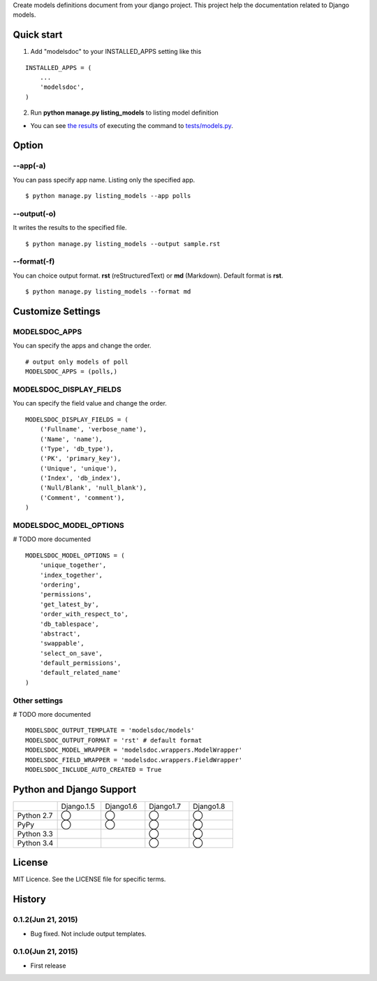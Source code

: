 Create models definitions document from your django project. This project help the documentation related to Django models.

|travis| |coveralls| |downloads| |version| |license| |requires|

Quick start
=============

1. Add "modelsdoc" to your INSTALLED_APPS setting like this

::

  INSTALLED_APPS = (
      ...
      'modelsdoc',
  )

2. Run **python manage.py listing_models** to listing model definition

* You can see `the results <https://github.com/tell-k/django-modelsdoc/blob/master/tests/sample_models.rst>`_ of executing the command to `tests/models.py <https://github.com/tell-k/django-modelsdoc/blob/master/tests/models.py>`_.

Option
=======

--app(-a)
-----------

You can pass specify app name. Listing only the specified app.

::

 $ python manage.py listing_models --app polls

--output(-o)
-------------

It writes the results to the specified file.

::

 $ python manage.py listing_models --output sample.rst

--format(-f)
-------------

You can choice output format. **rst** (reStructuredText) or **md** (Markdown). Default format is **rst**.

::

 $ python manage.py listing_models --format md

Customize Settings
===================

MODELSDOC_APPS
----------------

You can specify the apps and change the order.

::

 # output only models of poll
 MODELSDOC_APPS = (polls,)


MODELSDOC_DISPLAY_FIELDS
-------------------------

You can specify the field value and change the order.

::

 MODELSDOC_DISPLAY_FIELDS = (
     ('Fullname', 'verbose_name'),
     ('Name', 'name'),
     ('Type', 'db_type'),
     ('PK', 'primary_key'),
     ('Unique', 'unique'),
     ('Index', 'db_index'),
     ('Null/Blank', 'null_blank'),
     ('Comment', 'comment'),
 )

MODELSDOC_MODEL_OPTIONS
-------------------------

# TODO more documented

::

 MODELSDOC_MODEL_OPTIONS = (
     'unique_together',
     'index_together',
     'ordering',
     'permissions',
     'get_latest_by',
     'order_with_respect_to',
     'db_tablespace',
     'abstract',
     'swappable',
     'select_on_save',
     'default_permissions',
     'default_related_name'
 )

Other settings
---------------

# TODO more documented

::

 MODELSDOC_OUTPUT_TEMPLATE = 'modelsdoc/models'
 MODELSDOC_OUTPUT_FORMAT = 'rst' # default format
 MODELSDOC_MODEL_WRAPPER = 'modelsdoc.wrappers.ModelWrapper'
 MODELSDOC_FIELD_WRAPPER = 'modelsdoc.wrappers.FieldWrapper'
 MODELSDOC_INCLUDE_AUTO_CREATED = True


Python and Django Support
=========================

.. csv-table::
   :widths: 10, 10, 10, 10, 10

   "　", "Django.1.5", "Django1.6", "Django1.7", "Django1.8"
   "Python 2.7","◯","◯","◯","◯"
   "PyPy","◯","◯","◯","◯"
   "Python 3.3","","","◯","◯"
   "Python 3.4","","","◯","◯"

License
=======

MIT Licence. See the LICENSE file for specific terms.

History
=======

0.1.2(Jun 21, 2015)
---------------------
* Bug fixed. Not include output templates.

0.1.0(Jun 21, 2015)
---------------------
* First release


.. |travis| image:: https://travis-ci.org/tell-k/django-modelsdoc.svg?branch=master
    :target: https://travis-ci.org/tell-k/django-modelsdoc

.. |coveralls| image:: https://coveralls.io/repos/tell-k/django-modelsdoc/badge.png
    :target: https://coveralls.io/r/tell-k/django-modelsdoc
    :alt: coveralls.io

.. |requires| image:: https://requires.io/github/tell-k/django-modelsdoc/requirements.svg?branch=master
    :target: https://requires.io/github/tell-k/django-modelsdoc/requirements/?branch=master
    :alt: requirements status

.. |downloads| image:: https://img.shields.io/pypi/dm/django-modelsdoc.svg
    :target: http://pypi.python.org/pypi/django-modelsdoc/
    :alt: downloads

.. |version| image:: https://img.shields.io/pypi/v/django-modelsdoc.svg
    :target: http://pypi.python.org/pypi/django-modelsdoc/
    :alt: latest version

.. |license| image:: https://img.shields.io/pypi/l/django-modelsdoc.svg
    :target: http://pypi.python.org/pypi/django-modelsdoc/
    :alt: license


